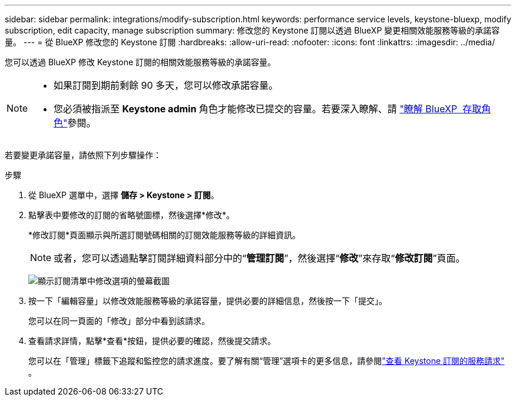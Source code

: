 ---
sidebar: sidebar 
permalink: integrations/modify-subscription.html 
keywords: performance service levels, keystone-bluexp, modify subscription, edit capacity, manage subscription 
summary: 修改您的 Keystone 訂閱以透過 BlueXP 變更相關效能服務等級的承諾容量。 
---
= 從 BlueXP 修改您的 Keystone 訂閱
:hardbreaks:
:allow-uri-read: 
:nofooter: 
:icons: font
:linkattrs: 
:imagesdir: ../media/


[role="lead"]
您可以透過 BlueXP 修改 Keystone 訂閱的相關效能服務等級的承諾容量。

[NOTE]
====
* 如果訂閱到期前剩餘 90 多天，您可以修改承諾容量。
* 您必須被指派至 *Keystone admin* 角色才能修改已提交的容量。若要深入瞭解、請 link:https://docs.netapp.com/us-en/bluexp-setup-admin/reference-iam-predefined-roles.html["瞭解 BlueXP  存取角色"^]參閱。


====
若要變更承諾容量，請依照下列步驟操作：

.步驟
. 從 BlueXP 選單中，選擇 *儲存 > Keystone > 訂閱*。
. 點擊表中要修改的訂閱的省略號圖標，然後選擇*修改*。
+
*修改訂閱*頁面顯示與所選訂閱號碼相關的訂閱效能服務等級的詳細資訊。

+

NOTE: 或者，您可以透過點擊訂閱詳細資料部分中的“*管理訂閱*”，然後選擇“*修改*”來存取“*修改訂閱*”頁面。

+
image:bxp-modify-subscription-1.png["顯示訂閱清單中修改選項的螢幕截圖"]

. 按一下「編輯容量」以修改效能服務等級的承諾容量，提供必要的詳細信息，然後按一下「提交」。
+
您可以在同一頁面的「修改」部分中看到該請求。

. 查看請求詳情，點擊*查看*按鈕，提供必要的確認，然後提交請求。
+
您可以在「管理」標籤下追蹤和監控您的請求進度。要了解有關“管理”選項卡的更多信息，請參閱link:../integrations/administration-tab.html["查看 Keystone 訂閱的服務請求"] 。


